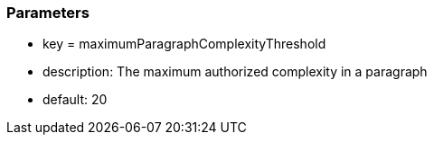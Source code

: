 === Parameters

* key = maximumParagraphComplexityThreshold
* description: The maximum authorized complexity in a paragraph
* default: 20


